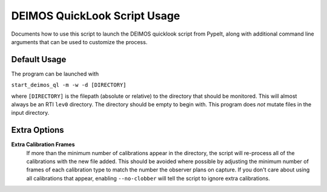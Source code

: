 DEIMOS QuickLook Script Usage
=============================

Documents how to use this script to launch the DEIMOS quicklook script
from PypeIt, along with additional command line arguments that can be
used to customize the process.

Default Usage
-------------

The program can be launched with 

``start_deimos_ql -m -w -d [DIRECTORY]``

where ``[DIRECTORY]`` is the filepath (absolute or relative) to the
directory that should be monitored. This will almost always be an RTI
``lev0`` directory. The directory should be empty to begin with. This
program does *not* mutate files in the input directory.

Extra Options
-------------

**Extra Calibration Frames**
    If more than the minimum number of calibrations appear in the directory,
    the script will re-process all of the calibrations with the new file added.
    This should be avoided where possible by adjusting the minimum number of
    frames of each calibration type to match the number the observer plans on
    capture. If you don't care about using all calibrations that appear, 
    enabling ``--no-clobber`` will tell the script to ignore extra calibrations.

